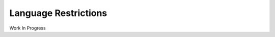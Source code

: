 ###############################
Language Restrictions
###############################

Work In Progress

